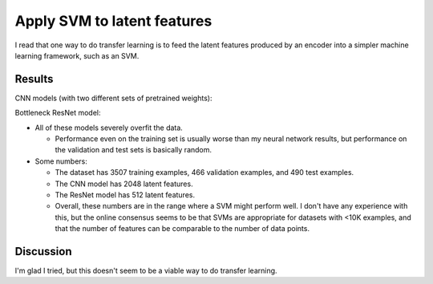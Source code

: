 ****************************
Apply SVM to latent features
****************************

I read that one way to do transfer learning is to feed the latent features 
produced by an encoder into a simpler machine learning framework, such as an 
SVM.

Results
=======

CNN models (with two different sets of pretrained weights):

.. datatable:: cnn_results.csv


Bottleneck ResNet model:

.. datatable:: resnet_results.csv

- All of these models severely overfit the data.

  - Performance even on the training set is usually worse than my neural 
    network results, but performance on the validation and test sets is 
    basically random.

- Some numbers:

  - The dataset has 3507 training examples, 466 validation examples, and 490 
    test examples.

  - The CNN model has 2048 latent features.

  - The ResNet model has 512 latent features.

  - Overall, these numbers are in the range where a SVM might perform well.  I 
    don't have any experience with this, but the online consensus seems to be 
    that SVMs are appropriate for datasets with <10K examples, and that the 
    number of features can be comparable to the number of data points.

Discussion
==========
I'm glad I tried, but this doesn't seem to be a viable way to do transfer 
learning.
